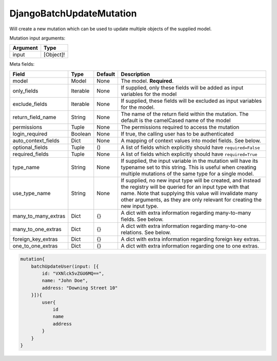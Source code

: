 ================================
DjangoBatchUpdateMutation
================================

Will create a new mutation which can be used to update multiple objects of
the supplied model.

Mutation input arguments:

+------------+-------------+
| Argument   | Type        |
+============+=============+
| input      | [Object]!   |
+------------+-------------+

Meta fields:

+--------------------------+------------+-----------+--------------------------------------------------------------------------------------------------------------------------------------------------------------------------------------------------------------------------------------------------------------+
| Field                    | Type       | Default   | Description                                                                                                                                                                                                                                                  |
+==========================+============+===========+==============================================================================================================================================================================================================================================================+
| model                    | Model      | None      | The model. **Required**.                                                                                                                                                                                                                                     |
+--------------------------+------------+-----------+--------------------------------------------------------------------------------------------------------------------------------------------------------------------------------------------------------------------------------------------------------------+
| only\_fields             | Iterable   | None      | If supplied, only these fields will be added as input variables for the model                                                                                                                                                                                |
+--------------------------+------------+-----------+--------------------------------------------------------------------------------------------------------------------------------------------------------------------------------------------------------------------------------------------------------------+
| exclude\_fields          | Iterable   | None      | If supplied, these fields will be excluded as input variables for the model.                                                                                                                                                                                 |
+--------------------------+------------+-----------+--------------------------------------------------------------------------------------------------------------------------------------------------------------------------------------------------------------------------------------------------------------+
| return\_field\_name      | String     | None      | The name of the return field within the mutation. The default is the camelCased name of the model                                                                                                                                                            |
+--------------------------+------------+-----------+--------------------------------------------------------------------------------------------------------------------------------------------------------------------------------------------------------------------------------------------------------------+
| permissions              | Tuple      | None      | The permissions required to access the mutation                                                                                                                                                                                                              |
+--------------------------+------------+-----------+--------------------------------------------------------------------------------------------------------------------------------------------------------------------------------------------------------------------------------------------------------------+
| login\_required          | Boolean    | None      | If true, the calling user has to be authenticated                                                                                                                                                                                                            |
+--------------------------+------------+-----------+--------------------------------------------------------------------------------------------------------------------------------------------------------------------------------------------------------------------------------------------------------------+
| auto\_context\_fields    | Dict       | None      | A mapping of context values into model fields. See below.                                                                                                                                                                                                    |
+--------------------------+------------+-----------+--------------------------------------------------------------------------------------------------------------------------------------------------------------------------------------------------------------------------------------------------------------+
| optional\_fields         | Tuple      | ()        | A list of fields which explicitly should have ``required=False``                                                                                                                                                                                             |
+--------------------------+------------+-----------+--------------------------------------------------------------------------------------------------------------------------------------------------------------------------------------------------------------------------------------------------------------+
| required\_fields         | Tuple      | None      | A list of fields which explicitly should have ``required=True``                                                                                                                                                                                              |
+--------------------------+------------+-----------+--------------------------------------------------------------------------------------------------------------------------------------------------------------------------------------------------------------------------------------------------------------+
| type\_name               | String     | None      | If supplied, the input variable in the mutation will have its typename set to this string. This is useful when creating multiple mutations of the same type for a single model.                                                                              |
+--------------------------+------------+-----------+--------------------------------------------------------------------------------------------------------------------------------------------------------------------------------------------------------------------------------------------------------------+
| use\_type\_name          | String     | None      | If supplied, no new input type will be created, and instead the registry will be queried for an input type with that name. Note that supplying this value will invalidate many other arguments, as they are only relevant for creating the new input type.   |
+--------------------------+------------+-----------+--------------------------------------------------------------------------------------------------------------------------------------------------------------------------------------------------------------------------------------------------------------+
| many\_to\_many\_extras   | Dict       | {}        | A dict with extra information regarding many-to-many fields. See below.                                                                                                                                                                                      |
+--------------------------+------------+-----------+--------------------------------------------------------------------------------------------------------------------------------------------------------------------------------------------------------------------------------------------------------------+
| many\_to\_one\_extras    | Dict       | {}        | A dict with extra information regarding many-to-one relations. See below.                                                                                                                                                                                    |
+--------------------------+------------+-----------+--------------------------------------------------------------------------------------------------------------------------------------------------------------------------------------------------------------------------------------------------------------+
| foreign\_key\_extras     | Dict       | {}        | A dict with extra information regarding foreign key extras.                                                                                                                                                                                                  |
+--------------------------+------------+-----------+--------------------------------------------------------------------------------------------------------------------------------------------------------------------------------------------------------------------------------------------------------------+
| one\_to\_one\_extras     | Dict       | {}        | A dict with extra information regarding one to one extras.                                                                                                                                                                                                   |
+--------------------------+------------+-----------+--------------------------------------------------------------------------------------------------------------------------------------------------------------------------------------------------------------------------------------------------------------+

.. code::

    mutation{
        batchUpdateUser(input: [{
            id: "VXNlck5vZGU6MQ==",
            name: "John Doe",
            address: "Downing Street 10"
        }]){
            user{
                id
                name
                address
            }
        }
    }
